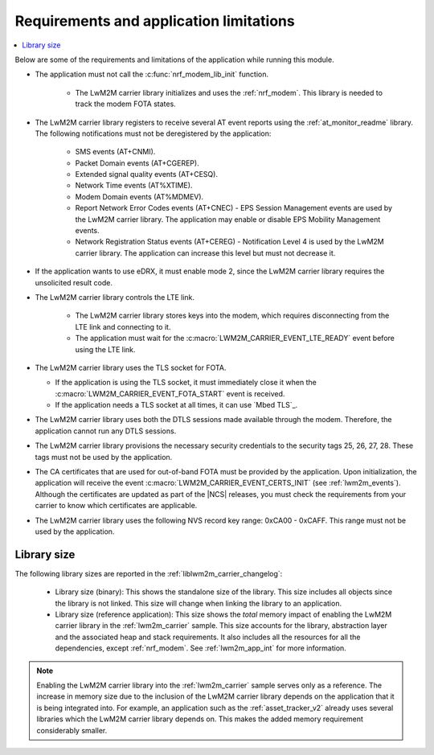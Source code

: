 .. _req_appln_limitations:

Requirements and application limitations
########################################

.. contents::
   :local:
   :depth: 2

Below are some of the requirements and limitations of the application while running this module.

* The application must not call the :c:func:`nrf_modem_lib_init` function.

   * The LwM2M carrier library initializes and uses the :ref:`nrf_modem`.
     This library is needed to track the modem FOTA states.

* The LwM2M carrier library registers to receive several AT event reports using the :ref:`at_monitor_readme` library. The following notifications must not be deregistered by the application:

   * SMS events (AT+CNMI).
   * Packet Domain events (AT+CGEREP).
   * Extended signal quality events (AT+CESQ).
   * Network Time events (AT%XTIME).
   * Modem Domain events (AT%MDMEV).
   * Report Network Error Codes events (AT+CNEC) - EPS Session Management events are used by the LwM2M carrier library. The application may enable or disable EPS Mobility Management events.
   * Network Registration Status events (AT+CEREG) - Notification Level 4 is used by the LwM2M carrier library. The application can increase this level but must not decrease it.

* If the application wants to use eDRX, it must enable mode 2, since the LwM2M carrier library requires the unsolicited result code.

* The LwM2M carrier library controls the LTE link.

   * The LwM2M carrier library stores keys into the modem, which requires disconnecting from the LTE link and connecting to it.
   * The application must wait for the :c:macro:`LWM2M_CARRIER_EVENT_LTE_READY` event before using the LTE link.

* The LwM2M carrier library uses the TLS socket for FOTA.

  * If the application is using the TLS socket, it must immediately close it when the :c:macro:`LWM2M_CARRIER_EVENT_FOTA_START` event is received.
  * If the application needs a TLS socket at all times, it can use `Mbed TLS`_.

* The LwM2M carrier library uses both the DTLS sessions made available through the modem. Therefore, the application cannot run any DTLS sessions.

* The LwM2M carrier library provisions the necessary security credentials to the security tags 25, 26, 27, 28.
  These tags must not be used by the application.

* The CA certificates that are used for out-of-band FOTA must be provided by the application.
  Upon initialization, the application will receive the event :c:macro:`LWM2M_CARRIER_EVENT_CERTS_INIT` (see :ref:`lwm2m_events`).
  Although the certificates are updated as part of the |NCS| releases, you must check the requirements from your carrier to know which certificates are applicable.

* The LwM2M carrier library uses the following NVS record key range: 0xCA00 - 0xCAFF.
  This range must not be used by the application.


.. _lwm2m_lib_size:

Library size
************

The following library sizes are reported in the :ref:`liblwm2m_carrier_changelog`:

 * Library size (binary): This shows the standalone size of the library. This size includes all objects since the library is not linked. This size will change when linking the library to an application.
 * Library size (reference application): This size shows the *total* memory impact of enabling the LwM2M carrier library in the :ref:`lwm2m_carrier` sample.
   This size accounts for the library, abstraction layer and the associated heap and stack requirements. It also includes all the resources for all the dependencies, except :ref:`nrf_modem`.
   See :ref:`lwm2m_app_int` for more information.

.. note::

   Enabling the LwM2M carrier library into the :ref:`lwm2m_carrier` sample serves only as a reference.
   The increase in memory size due to the inclusion of the LwM2M carrier library depends on the application that it is being integrated into.
   For example, an application such as the :ref:`asset_tracker_v2` already uses several libraries which the LwM2M carrier library depends on. This makes the added memory requirement considerably smaller.
